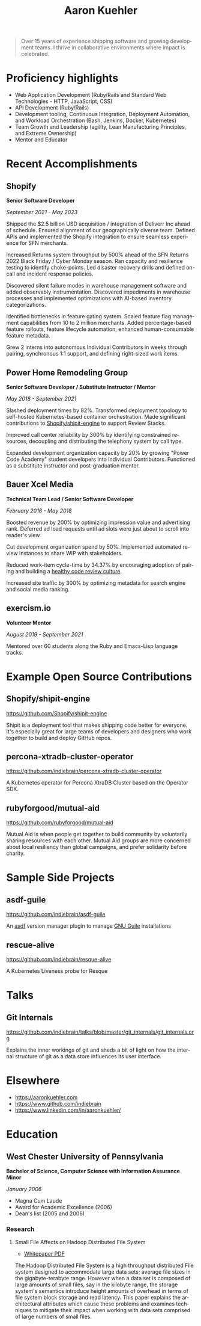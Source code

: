 #+TITLE:       Aaron Kuehler
#+AUTHOR:
#+DATE:
#+LANGUAGE:    en
#+OPTIONS:     H:3 num:nil toc:nil \n:nil ::t |:t ^:nil -:nil f:t *:t <:t
#+DESCRIPTION: Professional information of Aaron Kuehler
#+OPTIONS: texht:t
#+LATEX_CLASS: article
#+LATEX_CLASS_OPTIONS: [12pt letterpaper notitlepage]
#+LATEX_HEADER: \pagenumbering{gobble}
#+LATEX_HEADER: \usepackage{helvet}
#+LATEX_HEADER: \renewcommand{\familydefault}{phv}
#+LATEX_HEADER: \usepackage{parskip}
#+LATEX_HEADER: \usepackage[margin=0.75in]{geometry}

#+BEGIN_QUOTE
Over 15 years of experience shipping software and growing development
teams. I thrive in collaborative environments where impact is
celebrated.
#+END_QUOTE

* Proficiency highlights

- Web Application Development (Ruby/Rails and Standard Web
  Technologies - HTTP, JavaScript, CSS)
- API Development (Ruby/Rails)
- Development tooling, Continuous Integration, Deployment Automation,
  and Workload Orchestration (Bash, Jenkins, Docker, Kubernetes)
- Team Growth and Leadership (agility, Lean Manufacturing Principles,
  and Extreme Ownership)
- Mentor and Educator

* Recent Accomplishments

** Shopify

*Senior Software Developer*

/September 2021 - May 2023/

Shipped the $2.5 billion USD acquisition / integration of Deliverr Inc
ahead of schedule. Ensured alignment of our geographically diverse
team. Defined APIs and implemented the Shopify integration to ensure
seamless experience for SFN merchants.

Increased Returns system throughput by 500% ahead of the SFN Returns
2022 Black Friday / Cyber Monday season. Ran capacity and resilience
testing to identify choke-points. Led disaster recovery drills and
defined on-call and incident response policies.

Discovered silent failure modes in warehouse management software and
added observably instrumentation. Discovered impediments in warehouse
processes and implemented optimizations with AI-based inventory
categorizations.

Identified bottlenecks in feature gating system. Scaled feature flag
management capabilities from 10 to 2 million merchants. Added
percentage-based feature rollouts, feature lifecycle automation,
enhanced human-consumable feature metadata.

Grew 2 interns into autonomous Individual Contributors in weeks
through pairing, synchronous 1:1 support, and defining right-sized
work items.

** Power Home Remodeling Group

*Senior Software Developer / Substitute Instructor / Mentor*

/May 2018 - September 2021/

Slashed deployment times by 82%. Transformed deployment topology to
self-hosted Kubernetes-based container orchestration. Made significant
contributions to [[https://github.com/Shopify/shipit-engine/pulls?q=author%3Aindiebrain][Shopify/shipit-engine]] to support Review Stacks.

Improved call center reliability by 300% by identifying constrained
resources, decoupling and distributing the telephony system by call
type.

Expanded development organization capacity by 20% by growing "Power
Code Academy" student developers into Individual Contributors.
Functioned as a substitute instructor and post-graduation mentor.

** Bauer Xcel Media

*Technical Team Lead / Senior Software Developer*

/February 2016 - May 2018/

Boosted revenue by 200% by optimizing impression value and advertising
rank. Deferred ad load requests until ad slots were just about to
scroll into reader's view.

Cut development organization spend by 50%. Implemented automated
review instances to share WIP with stakeholders.

Reduced work-item cycle-time by 34.37% by encouraging adoption of
pairing and building a [[https://aaronkuehler.com/blog/2019/05/09/building-a-healthy-code-review-culture/][healthy code review culture]].

Increased site traffic by 300% by optimizing metadata for search
engine and social media ranking.

** exercism.io

*Volunteer Mentor*

/August 2019 - September 2021/


Mentored over 60 students along the Ruby and Emacs-Lisp language
tracks.

* Extended work history :noexport:
** Sizmek (formerly PointRoll)

*Software Developer*

/January 2015 - June 2016/

** Hoopla

*Software Developer*

/July 2012 - January 2015/

** Artisan (formerly AppRenaissance)

*Senior Software Developer*

/July 2011 - July 2012/

** Infor

*Software Engineer*

/May 2009 - July 2011/

** Oracle (formerly AdminServer)

*Application Engineer*

/February 2006 - June 2009/

* Example Open Source Contributions

** Shopify/shipit-engine

https://github.com/Shopify/shipit-engine

Shipit is a deployment tool that makes shipping code better for
everyone. It's especially great for large teams of developers and
designers who work together to build and deploy GitHub repos.

** percona-xtradb-cluster-operator

https://github.com/indiebrain/percona-xtradb-cluster-operator

A Kubernetes operator for Percona XtraDB Cluster based on the Operator
SDK.

** rubyforgood/mutual-aid

https://github.com/rubyforgood/mutual-aid

Mutual Aid is when people get together to build community by voluntarily
sharing resources with each other. Mutual Aid groups are more concerned
about local resiliency than global campaigns, and prefer solidarity
before charity.

* Sample Side Projects

** asdf-guile

https://github.com/indiebrain/asdf-guile

An [[https://github.com/asdf-vm/asdf][asdf]] version manager plugin to manage [[https://www.gnu.org/software/guile/][GNU Guile]] installations

** rescue-alive

https://github.com/indiebrain/resque-alive

A Kubernetes Liveness probe for Resque

** futurist :noexport:

https://github.com/indiebrain/futurist

An implementation of the future construct, inspired by Celluloid's block
based futures, which uses process forking as a means of backgrounding
work.

** backbone-elasticsearch :noexport:

https://github.com/indiebrain/backbone-elasticsearch

Adapters and Utilities to interface Backbone.js with ElasticSearch

** OmniAuth Doximity OAuth2 :noexport:

https://github.com/indiebrain/omniauth-doximity_oauth2

An OmniAuth (https://github.com/intridea/omniauth) OAuth2 strategy for
Doximity (http://www.doximity.com/)

* Talks

** Git Internals

https://github.com/indiebrain/talks/blob/master/git_internals/git_internals.org

Explains the inner workings of git and sheds a bit of light on
how the internal structure of git as a data store influences its user
interface.

* Elsewhere

- https://aaronkuehler.com
- https://www.github.com/indiebrain
- https://www.linkedin.com/in/aaronkuehler/

* Education

** West Chester University of Pennsylvania

*Bachelor of Science, Computer Science with Information Assurance Minor*

/January 2006/

- Magna Cum Laude
- Award for Academic Excellence (2006)
- Dean's list (2005 and 2006)

*** Research

**** Small File Affects on Hadoop Distributed File System

- [[https://raw.githubusercontent.com/indiebrain/indiebrain.github.io/source/resume/small-file-affects-on-hadoop-distributed-file-sytem.pdf][Whitepaper PDF]]

The Hadoop Distributed File System is a high throughput distributed File
system designed to accommodate large data sets; average file sizes in
the gigabyte-terabyte range. However when a data set is composed of
large amounts of small files, say in the kilobyte range, the storage
system's semantics introduce height amounts of overhead in terms of file
system block storage and read latency. This paper explains the
architectural attributes which cause these problems and examines
techniques to mitigate their impact when working with data sets
comprised of large numbers of small files.

